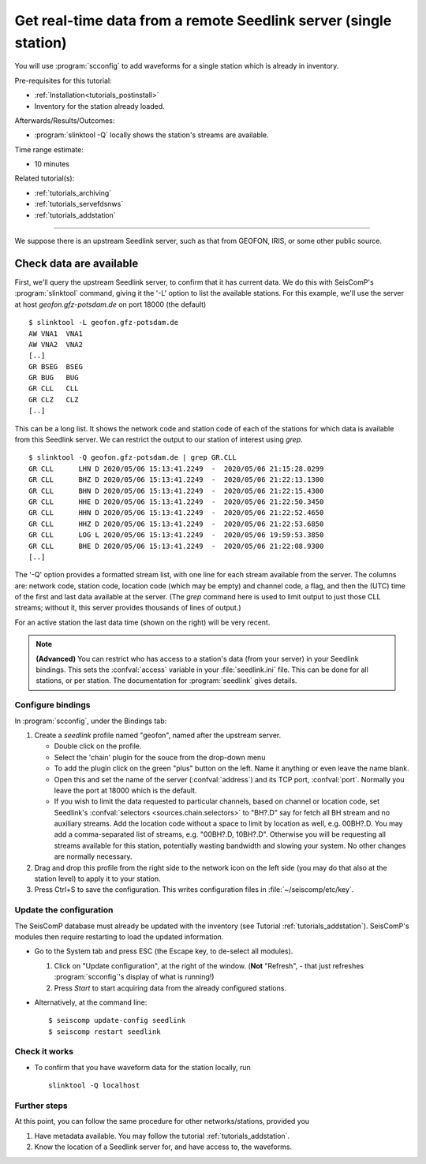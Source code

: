 .. _tutorials_waveforms:

*****************************************************************
Get real-time data from a remote Seedlink server (single station)
*****************************************************************

You will use :program:`scconfig` to add waveforms for a single station
which is already in inventory.

Pre-requisites for this tutorial:

* :ref:`Installation<tutorials_postinstall>`
* Inventory for the station already loaded.

Afterwards/Results/Outcomes:

* :program:`slinktool -Q` locally shows the station's streams are available.

Time range estimate:

* 10 minutes

Related tutorial(s):

* :ref:`tutorials_archiving`
* :ref:`tutorials_servefdsnws`
* :ref:`tutorials_addstation`

----------

We suppose there is an upstream Seedlink server, such as that
from GEOFON, IRIS, or some other public source.

Check data are available
========================

First, we'll query the upstream Seedlink server,
to confirm that it has current data.
We do this with SeisComP's :program:`slinktool` command,
giving it the '-L' option to list the available stations.
For this example, we'll use the server at host `geofon.gfz-potsdam.de`
on port 18000 (the default) ::

  $ slinktool -L geofon.gfz-potsdam.de
  AW VNA1  VNA1
  AW VNA2  VNA2
  [..]
  GR BSEG  BSEG
  GR BUG   BUG
  GR CLL   CLL
  GR CLZ   CLZ
  [..]

This can be a long list. It shows the network code and station code of each
of the stations for which data is available from this Seedlink server.
We can restrict the output to our station of interest using `grep`. ::

  $ slinktool -Q geofon.gfz-potsdam.de | grep GR.CLL
  GR CLL      LHN D 2020/05/06 15:13:41.2249  -  2020/05/06 21:15:28.0299
  GR CLL      BHZ D 2020/05/06 15:13:41.2249  -  2020/05/06 21:22:13.1300
  GR CLL      BHN D 2020/05/06 15:13:41.2249  -  2020/05/06 21:22:15.4300
  GR CLL      HHE D 2020/05/06 15:13:41.2249  -  2020/05/06 21:22:50.3450
  GR CLL      HHN D 2020/05/06 15:13:41.2249  -  2020/05/06 21:22:52.4650
  GR CLL      HHZ D 2020/05/06 15:13:41.2249  -  2020/05/06 21:22:53.6850
  GR CLL      LOG L 2020/05/06 15:13:41.2249  -  2020/05/06 19:59:53.3850
  GR CLL      BHE D 2020/05/06 15:13:41.2249  -  2020/05/06 21:22:08.9300
  [..]

The '-Q' option provides a formatted stream list,
with one line for each stream available from the server.
The columns are: network code, station code, location code (which may
be empty) and channel code, a flag, and then the (UTC) time of the
first and last data available at the server.
(The `grep` command here is used to limit output to just those CLL streams;
without it, this server provides thousands of lines of output.)

For an active station the last data time (shown on the
right) will be very recent.


.. note::

   **(Advanced)**
   You can restrict who has access to a station's data (from your server)
   in your Seedlink bindings.
   This sets the :confval:`access` variable in your :file:`seedlink.ini` file.
   This can be done for all stations, or per station.
   The documentation for :program:`seedlink` gives details.


Configure bindings
##################

In :program:`scconfig`, under the Bindings tab:

1. Create a *seedlink* profile named "geofon", named after the upstream server.

   * Double click on the profile.
   * Select the 'chain' plugin for the souce from the drop-down menu
   * To add the plugin click on the green "plus" button on the left. Name it anything or even leave the name blank.
   * Open this and set the name of the server (:confval:`address`)
     and its TCP port, :confval:`port`. Normally you leave the port at 18000 which is the default.
   * If you wish to limit the data requested to particular channels,
     based on channel or location code,
     set Seedlink's :confval:`selectors <sources.chain.selectors>` to "BH?.D" say
     for fetch all BH stream and no auxiliary streams. Add the location code without
     a space to limit by location as well, e.g. 00BH?.D. You may add a comma-separated
     list of streams, e.g. "00BH?.D, 10BH?.D".
     Otherwise you will be requesting all streams available for this
     station, potentially wasting bandwidth and slowing your system.
     No other changes are normally necessary.

#. Drag and drop this profile from the right side to the network icon on the
   left side (you may do that also at the station level)
   to apply it to your station.

#. Press Ctrl+S to save the configuration.
   This writes configuration files in :file:`~/seiscomp/etc/key`.


Update the configuration
########################

The SeisComP database must already be updated with the inventory
(see Tutorial :ref:`tutorials_addstation`).
SeisComP's modules then require restarting to load the updated information.

* Go to the System tab and press ESC (the Escape key, to de-select all modules).

  #. Click on "Update configuration", at the right of the window.
     (**Not** "Refresh", - that just refreshes :program:`scconfig`'s
     display of what is running!)
  #. Press *Start* to start acquiring data from the already configured stations.

* Alternatively, at the command line::

    $ seiscomp update-config seedlink
    $ seiscomp restart seedlink


Check it works
##############

* To confirm that you have waveform data for the station locally,
  run ::

     slinktool -Q localhost


Further steps
#############

At this point,
you can follow the same procedure for other networks/stations, provided you

1. Have metadata available. You may follow the tutorial :ref:`tutorials_addstation`.
2. Know the location of a Seedlink server for, and have access to, the waveforms.
